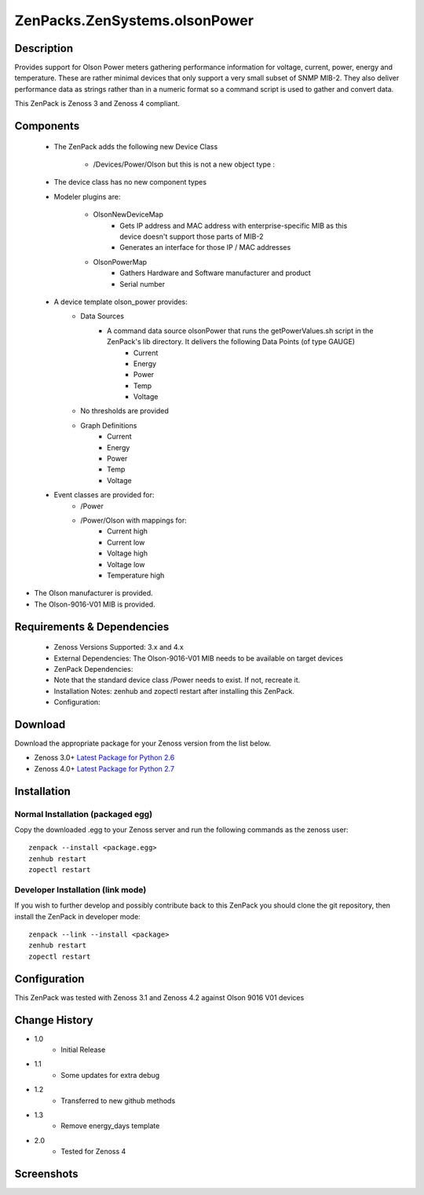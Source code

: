 ==============================
ZenPacks.ZenSystems.olsonPower
==============================


Description
===========

Provides support for Olson Power meters gathering performance information for voltage, current, power, energy and temperature. 
These are rather minimal devices that only support a very small subset of SNMP MIB-2. They also deliver performance data as 
strings rather than in a numeric format so a command script is used to gather and convert data.

This ZenPack is Zenoss 3 and Zenoss 4 compliant.

Components
==========

    * The ZenPack adds the following new Device Class

        * /Devices/Power/Olson but this is not a new object type :
     
    * The device class has no new component types
     
    * Modeler plugins are:  
     
        * OlsonNewDeviceMap   
            * Gets IP address and MAC address with enterprise-specific MIB as this device doesn't support those parts of MIB-2
            * Generates an interface for those IP / MAC addresses 
        * OlsonPowerMap   
            * Gathers Hardware and Software manufacturer and product
            * Serial number 
    * A device template olson_power provides: 
        * Data Sources   
            * A command data source olsonPower that runs the  getPowerValues.sh script in the ZenPack's lib directory. It delivers the following Data Points (of type GAUGE) 
                * Current
                * Energy
                * Power
                * Temp
                * Voltage 
        * No thresholds are provided
        * Graph Definitions   
            * Current
            * Energy
            * Power
            * Temp
            * Voltage 
    * Event classes are provided for:  
        * /Power
        * /Power/Olson with mappings for:
            * Current high
            * Current low
            * Voltage high
            * Voltage low
            * Temperature high

* The Olson manufacturer is provided.
* The Olson-9016-V01 MIB is provided.


Requirements & Dependencies
===========================

    * Zenoss Versions Supported: 3.x and 4.x
    * External Dependencies: The Olson-9016-V01 MIB needs to be available on target devices 
    * ZenPack Dependencies:
    * Note that the standard device class /Power needs to exist.  If not, recreate it.
    * Installation Notes: zenhub and zopectl restart after installing this ZenPack.
    * Configuration: 

Download
========
Download the appropriate package for your Zenoss version from the list
below.

* Zenoss 3.0+ `Latest Package for Python 2.6`_
* Zenoss 4.0+ `Latest Package for Python 2.7`_

Installation
============
Normal Installation (packaged egg)
----------------------------------
Copy the downloaded .egg to your Zenoss server and run the following commands as the zenoss
user::

   zenpack --install <package.egg>
   zenhub restart
   zopectl restart

Developer Installation (link mode)
----------------------------------
If you wish to further develop and possibly contribute back to this 
ZenPack you should clone the git repository, then install the ZenPack in
developer mode::

   zenpack --link --install <package>
   zenhub restart
   zopectl restart

Configuration
=============

This ZenPack was tested with Zenoss 3.1 and Zenoss 4.2 against Olson 9016 V01 devices

Change History
==============
* 1.0
   * Initial Release
* 1.1
   * Some updates for extra debug
* 1.2
   * Transferred to new github methods
* 1.3
   * Remove energy_days template
* 2.0
   * Tested for Zenoss 4

Screenshots
===========
|olsonPower|


.. External References Below. Nothing Below This Line Should Be Rendered

.. _Latest Package for Python 2.6: https://github.com/downloads/jcurry/ZenPacks.ZenSystems.olsonPower/ZenPacks.ZenSystems.olsonPower-1.3-py2.6.egg
.. _Latest Package for Python 2.7: https://github.com/downloads/jcurry/ZenPacks.ZenSystems.olsonPower/ZenPacks.ZenSystems.olsonPower-2.0-py2.7.egg


.. |olsonPower| image:: http://github.com/jcurry/ZenPacks.ZenSystems.olsonPower/raw/master/screenshots/olsonPower.jpg

                                                                        

